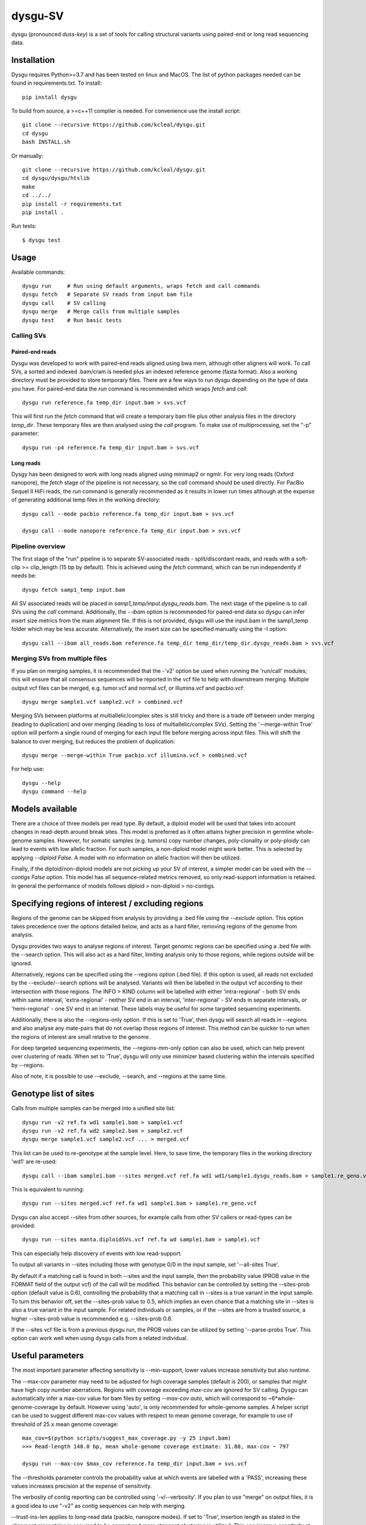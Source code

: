 
========
dysgu-SV
========

dysgu (pronounced *duss-key*) is a set of tools for calling structural variants using paired-end or long read sequencing data.


Installation
------------
Dysgu requires Python>=3.7 and has been tested on linux and MacOS.
The list of python packages needed can be found in requirements.txt.
To install::

    pip install dysgu

To build from source, a >=c++11 compiler is needed. For convenience use the install script::

    git clone --recursive https://github.com/kcleal/dysgu.git
    cd dysgu
    bash INSTALL.sh

Or manually::

    git clone --recursive https://github.com/kcleal/dysgu.git
    cd dysgu/dysgu/htslib
    make
    cd ../../
    pip install -r requirements.txt
    pip install .

Run tests::

    $ dysgu test


Usage
-----
Available commands::

    dysgu run     # Run using default arguments, wraps fetch and call commands
    dysgu fetch   # Separate SV reads from input bam file
    dysgu call    # SV calling
    dysgu merge   # Merge calls from multiple samples
    dysgu test    # Run basic tests

Calling SVs
~~~~~~~~~~~

Paired-end reads
****************
Dysgu was developed to work with paired-end reads aligned using bwa mem, although other aligners will work. To call SVs, a sorted and indexed .bam/cram is needed plus an indexed reference genome (fasta format). Also a working directory must
be provided to store temporary files. There are a few ways to run dysgu depending on the type of data you have.
For paired-end data the `run` command is recommended which wraps `fetch` and `call`::

    dysgu run reference.fa temp_dir input.bam > svs.vcf

This will first run the `fetch` command that will create a temporary bam file plus other analysis files in the directory `temp_dir`. These temporary files are then analysed using the `call` program.
To make use of multiprocessing, set the "-p" parameter::

    dysgu run -p4 reference.fa temp_dir input.bam > svs.vcf

Long reads
**********
Dysgy has been designed to work with long reads aligned using minimap2 or ngmlr. For very long reads (Oxford nanopore), the `fetch` stage of the pipeline is not necessary, so the `call` command should be used directly.
For PacBio Sequel II HiFi reads, the `run` command is generally recommended as it results in lower run times although at the expense of generating additional temp files in the working directory::

    dysgu call --mode pacbio reference.fa temp_dir input.bam > svs.vcf

    dysgu call --mode nanopore reference.fa temp_dir input.bam > svs.vcf



Pipeline overview
~~~~~~~~~~~~~~~~~
The first stage of the "run" pipeline is to separate SV-associated reads - split/discordant reads,
and reads with a soft-clip >= clip_length (15 bp by default).
This is achieved using the `fetch` command, which can be run independently if needs be::

    dysgu fetch samp1_temp input.bam


All SV associated reads will be placed in `samp1_temp/input.dysgu_reads.bam`.
The next stage of the pipeline is to call SVs using the `call` command. Additionally, the `--ibam` option is recommended for paired-end data so dysgu can infer insert
size metrics from the main alignment file. If this is not provided, dysgu will use the input.bam in the samp1_temp folder which may be less accurate. Alternatively,
the insert size can be specified manually using the -I option::

    dysgu call --ibam all_reads.bam reference.fa temp_dir temp_dir/temp_dir.dysgu_reads.bam > svs.vcf


Merging SVs from multiple files
~~~~~~~~~~~~~~~~~~~~~~~~~~~~~~~
If you plan on merging samples, it is recommended that the -'v2' option be used when running the 'run/call' modules; this will
ensure that all consensus sequences will be reported in the vcf file to help with downstream merging.
Multiple output vcf files can be merged, e.g. tumor.vcf and normal.vcf, or illumina.vcf and pacbio.vcf::

    dysgu merge sample1.vcf sample2.vcf > combined.vcf

Merging SVs between platforms at multiallelic/complex sites is still tricky and there is a trade off between under merging
(leading to duplication) and over merging (leading to loss of multiallelic/complex SVs). Setting the '--merge-within True' option will perform
a single round of merging for each input file before merging across input files. This will shift the balance to over merging, but reduces the
problem of duplication::

    dysgu merge --merge-within True pacbio.vcf illumina.vcf > combined.vcf

For help use::

    dysgu --help
    dysgu command --help


Models available
----------------
There are a choice of three models per read type. By default, a diploid model will be used that takes into account
changes in read-depth around break sites. This model is
preferred as it often attains higher precision in germline whole-genome samples. However, for somatic samples (e.g. tumors) copy
number changes, poly-clonality or poly-ploidy can lead to events with low allelic fraction. For such samples, a non-diploid
model might work better. This is selected by applying `--diploid False`. A model with no information on allelic fraction
will then be utilized.

Finally, if the diploid/non-diploid models are not picking up your SV of interest, a simpler model can be used with the
`--contigs False` option. This model has all sequence-related metrics removed, so only read-support information is
retained. In general the performance of models follows diploid > non-diploid > no-contigs.

Specifying regions of interest / excluding regions
--------------------------------------------------

Regions of the genome can be skipped from analysis by providing a .bed file using the `--exclude` option. This option
takes precedence over the options detailed below, and acts as a hard filter, removing regions of the genome from analysis.

Dysgu provides two ways to analyse regions of interest. Target genomic regions can be specified using a .bed file with
the --search option. This will also act as a hard filter, limiting analysis only to those regions, while regions outside
will be ignored.

Alternatively, regions can be specified using the --regions option (.bed file). If this option is used, all reads not
excluded by the --exclude/--search options will be analysed. Variants will then be
labelled in the output vcf according to their intersection with those regions. The INFO > KIND column will be labelled
with either 'intra-regional' - both SV ends within same interval, 'extra-regional' - neither SV end in an interval,
'inter-regional' - SV ends in separate intervals, or 'hemi-regional' - one SV end in an interval. These labels may be
useful for some targeted sequencing experiments.

Additionally, there is also the --regions-only option. If this is set to 'True', then dysgu will search all reads in
--regions and also analyse any mate-pairs that do not overlap those regions of interest. This method can be quicker to
run when the regions of interest are small relative to the genome.

For deep targeted sequencing experiments, the --regions-mm-only option can also be used, which can help prevent over
clustering of reads. When set to 'True', dysgu will only use minimizer based clustering within the intervals specified
by --regions.

Also of note, it is possible to use --exclude, --search, and --regions at the same time.


Genotype list of sites
----------------------
Calls from multiple samples can be merged into a unified site list::

    dysgu run -v2 ref.fa wd1 sample1.bam > sample1.vcf
    dysgu run -v2 ref.fa wd2 sample2.bam > sample2.vcf
    dysgu merge sample1.vcf sample2.vcf ... > merged.vcf

This list can be used to re-genotype at the sample level. Here, to save time, the temporary files in the working directory 'wd1' are re-used::

    dysgu call --ibam sample1.bam --sites merged.vcf ref.fa wd1 wd1/sample1.dysgu_reads.bam > sample1.re_geno.vcf

This is equivalent to running::

    dysgu run --sites merged.vcf ref.fa wd1 sample1.bam > sample1.re_geno.vcf

Dysgu can also accept --sites from other sources, for example calls from other SV callers or read-types can be provided::

    dysgu run --sites manta.diploidSVs.vcf ref.fa wd sample1.bam > sample1.vcf

This can especially help discovery of events with low read-support.

To output all variants in --sites including those with genotype 0/0 in the input sample, set '--all-sites True'.

By default if a matching call is found in both --sites and the input sample, then the probability value
(PROB value in the FORMAT field of the output vcf) of the call will be modified. This behavior can be controlled by setting the
--sites-prob option (default value is 0.6), controlling the probability that a matching call in --sites is a true
variant in the input sample. To turn this behavior off, set the --sites-prob value to 0.5, which implies an even chance that a matching site
in --sites is also a true variant in the input sample. For related individuals or samples, or if the
--sites are from a trusted source, a higher --sites-prob value is recommended e.g. --sites-prob 0.8.

If the --sites vcf file is from a previous dysgu run, the PROB values can be utilized by setting '--parse-probs True'. This
option can work well when using dysgu calls from a related individual.


Useful parameters
-----------------
The most important parameter affecting sensitivity is --min-support, lower values increase sensitivity but also runtime.

The --max-cov parameter may need to be adjusted for high coverage samples (default is 200), or samples that might have
high copy number aberrations. Regions with coverage exceeding `max-cov` are ignored for SV calling.
Dysgu can automatically infer a max-cov value for bam files by setting `--max-cov auto`, which
will correspond to ~6*whole-genome-coverage by default. However using 'auto', is only recommended for whole-genome samples.
A helper script can be used to suggest different max-cov values with respect to mean genome coverage, for example
to use of threshold of 25 x mean genome coverage::


    max_cov=$(python scripts/suggest_max_coverage.py -y 25 input.bam)
    >>> Read-length 148.0 bp, mean whole-genome coverage estimate: 31.88, max-cov ~ 797

    dysgu run --max-cov $max_cov reference.fa temp_dir input.bam > svs.vcf

The --thresholds parameter controls the probability value at which events are labelled with a
'PASS', increasing these values increases precision at the expense of sensitivity.

The verbosity of contig reporting can be controlled using '-v/--verbosity'. If you plan to use "merge" on output files,
it is a good idea to use "-v2" as contig sequences can help with merging.

--trust-ins-len applies to long-read data (pacbio, nanopore modes). If set to 'True', insertion length as stated in
the alignment cigar string is assumed to be correct and more stringent clustering is utilized. This can improve sensitivity at multi-allelic
sites but at the expense of increasing duplicate true-positive calls that arise mostly at SVs with
ambiguous candidate alignments.


Resource requirements
---------------------
Using a single core and depending on hard-drive speed, dysgu usually takes ~1h to analyse a 30X coverage genome of 150 bp paired-end reads and
uses < 6 GB memory. Also note that when `fetch` is utilized (or using run command), a large temp file is generated consisting of SV-associated reads >5 Gb in size.


Issues
------
Currently cram files are only supported when using the "run" command. This is because pysam cannot use seek on
a cram file.

If the temp file created during the fetch stage of the pipeline is too big, the --compression level can be
set to reduce space.

If dysgu is taking a long time to run, this could be due to the complexity of the sample.
Dysgu will try and generate contigs from clusters of soft-clipped reads and remap these to the reference genome.
In this case consider increasing the `clip-length` or setting `--contigs False`, or `--remap False`.
Alternatively you might need to check your sample for anomalous sequences and adapter content.

If sensitivity is lower than expected for paired-end data, check that the insert size was inferred accurately, and
provide manually using the `-I` option otherwise.

If you input data or aligner do not seem to be working well with dysgu, please get in touch clealk@cardiff.ac.uk


Citation
--------
To cite dysgu, or to learn more about implementation details please see:

https://academic.oup.com/nar/advance-article/doi/10.1093/nar/gkac039/6517943



